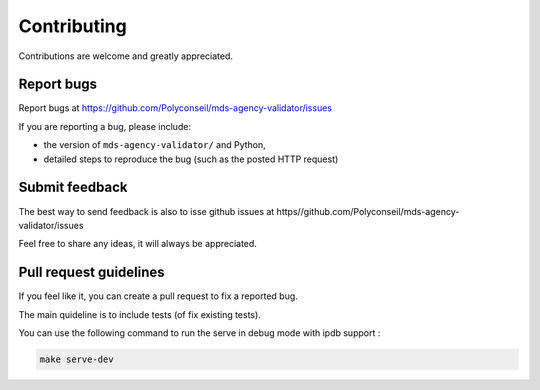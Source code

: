 ============
Contributing
============

Contributions are welcome and greatly appreciated.

Report bugs
-----------

Report bugs at https://github.com/Polyconseil/mds-agency-validator/issues

If you are reporting a bug, please include:

* the version of ``mds-agency-validator/`` and Python,
* detailed steps to reproduce the bug (such as the posted HTTP request)

Submit feedback
---------------

The best way to send feedback is also to isse github issues at 
https//github.com/Polyconseil/mds-agency-validator/issues

Feel free to share any ideas, it will always be appreciated.

Pull request guidelines
-----------------------

If you feel like it, you can create a pull request to fix a reported bug.

The main quideline is to include tests (of fix existing tests).

You can use the following command to run the serve in debug mode with ipdb support :

.. code-block::

    make serve-dev
